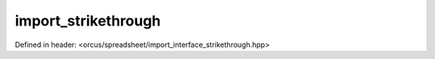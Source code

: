 import_strikethrough
====================

Defined in header: <orcus/spreadsheet/import_interface_strikethrough.hpp>

.. doxygenclass:: orcus::spreadsheet::iface::import_strikethrough
   :members:
